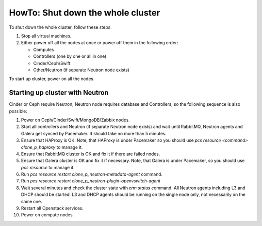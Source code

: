 .. _how-to-shutdown-cluster-ops:

HowTo: Shut down the whole cluster
==================================

To shut down the whole cluster, follow these steps:

#. Stop all virtual machines.

#. Either power off all the nodes at once or power off them in the following order:

   * Computes

   * Controllers (one by one or all in one)

   * Cinder/Ceph/Swift

   * Other/Neutron (if separate Neutron node exists)

To start up cluster, power on all the nodes.

Starting up cluster with Neutron
--------------------------------

Cinder or Ceph require Neutron, Neutron node requires database and Controllers,
so the following sequence is also possible:

#. Power on Ceph/Cinder/Swift/MongoDB/Zabbix nodes.

#. Start all controllers and Neutron (if separate Neutron node exists) and
   wait until RabbitMQ, Neutron
   agents and Galera get synced by Pacemaker.
   It should take no more than 5 minutes.

#. Ensure that HAProxy is OK. Note, that HAProxy is under Pacemaker so you
   should use *pcs resource <command> clone_p_haproxy* to manage it.

#. Ensure that RabbitMQ cluster is OK and fix it if there are failed nodes.

#. Ensure that Galera cluster is OK and fix it if necessary.
   Note, that Galera is under Pacemaker, so you should use *pcs resource* to manage it.

#. Run *pcs resource restart clone_p_neutron-metadata-agent* command.

#. Run *pcs resource restart clone_p_neutron-plugin-openvswitch-agent*

#. Wait several minutes and check the cluster state with *crm status* command.
   All Neutron agents including L3 and DHCP should be started.
   L3 and DHCP agents should be running on the single node only,
   not necessarily on the same one.

#. Restart all Openstack services.

#. Power on compute nodes.